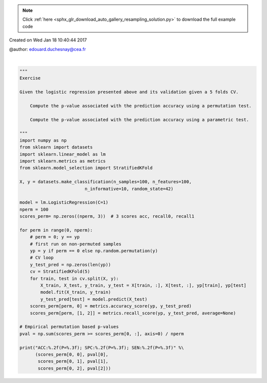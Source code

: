 .. note::
    :class: sphx-glr-download-link-note

    Click :ref:`here <sphx_glr_download_auto_gallery_resampling_solution.py>` to download the full example code
.. rst-class:: sphx-glr-example-title

.. _sphx_glr_auto_gallery_resampling_solution.py:


Created on Wed Jan 18 10:40:44 2017

@author: edouard.duchesnay@cea.fr




.. rst-class:: sphx-glr-script-out

 Out:

 .. code-block:: none

    ACC:0.80(P=0.010); SPC:0.78(P=0.010); SEN:0.82(P=0.010)






|


.. code-block:: default


    """
    Exercise

    Given the logistic regression presented above and its validation given a 5 folds CV.

        Compute the p-value associated with the prediction accuracy using a permutation test.

        Compute the p-value associated with the prediction accuracy using a parametric test.

    """
    import numpy as np
    from sklearn import datasets
    import sklearn.linear_model as lm
    import sklearn.metrics as metrics
    from sklearn.model_selection import StratifiedKFold

    X, y = datasets.make_classification(n_samples=100, n_features=100,
                             n_informative=10, random_state=42)

    model = lm.LogisticRegression(C=1)
    nperm = 100
    scores_perm= np.zeros((nperm, 3))  # 3 scores acc, recall0, recall1

    for perm in range(0, nperm):
        # perm = 0; y == yp
        # first run on non-permuted samples
        yp = y if perm == 0 else np.random.permutation(y)
        # CV loop
        y_test_pred = np.zeros(len(yp))
        cv = StratifiedKFold(5)
        for train, test in cv.split(X, y):
            X_train, X_test, y_train, y_test = X[train, :], X[test, :], yp[train], yp[test]
            model.fit(X_train, y_train)
            y_test_pred[test] = model.predict(X_test)
        scores_perm[perm, 0] = metrics.accuracy_score(yp, y_test_pred)
        scores_perm[perm, [1, 2]] = metrics.recall_score(yp, y_test_pred, average=None)

    # Empirical permutation based p-values
    pval = np.sum(scores_perm >= scores_perm[0, :], axis=0) / nperm

    print("ACC:%.2f(P=%.3f); SPC:%.2f(P=%.3f); SEN:%.2f(P=%.3f)" %\
          (scores_perm[0, 0], pval[0],
           scores_perm[0, 1], pval[1],
           scores_perm[0, 2], pval[2]))



.. rst-class:: sphx-glr-timing

   **Total running time of the script:** ( 0 minutes  4.610 seconds)


.. _sphx_glr_download_auto_gallery_resampling_solution.py:


.. only :: html

 .. container:: sphx-glr-footer
    :class: sphx-glr-footer-example



  .. container:: sphx-glr-download

     :download:`Download Python source code: resampling_solution.py <resampling_solution.py>`



  .. container:: sphx-glr-download

     :download:`Download Jupyter notebook: resampling_solution.ipynb <resampling_solution.ipynb>`


.. only:: html

 .. rst-class:: sphx-glr-signature

    `Gallery generated by Sphinx-Gallery <https://sphinx-gallery.github.io>`_
